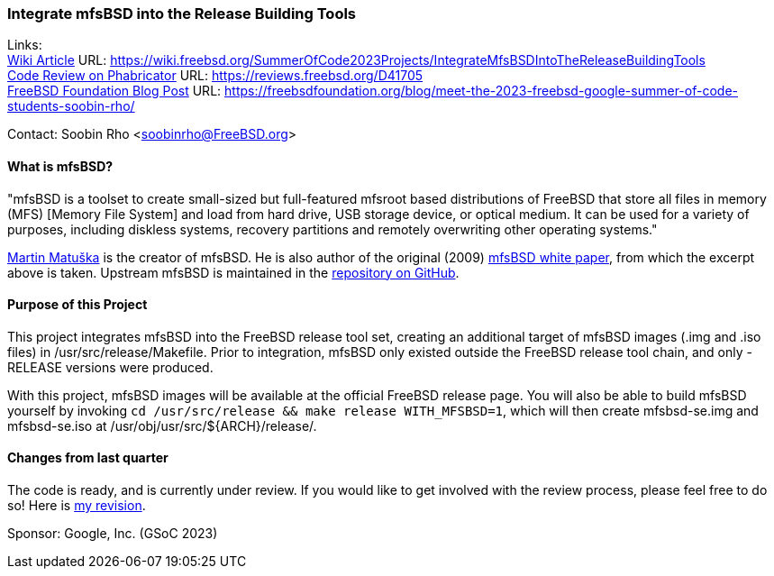 === Integrate mfsBSD into the Release Building Tools

Links: +
link:https://wiki.freebsd.org/SummerOfCode2023Projects/IntegrateMfsBSDIntoTheReleaseBuildingTools[Wiki Article] URL: link:https://wiki.freebsd.org/SummerOfCode2023Projects/IntegrateMfsBSDIntoTheReleaseBuildingTools[] +
link:https://reviews.freebsd.org/D41705[Code Review on Phabricator] URL: link:https://reviews.freebsd.org/D41705[] +
link:https://freebsdfoundation.org/blog/meet-the-2023-freebsd-google-summer-of-code-students-soobin-rho/[FreeBSD Foundation Blog Post] URL: link:https://freebsdfoundation.org/blog/meet-the-2023-freebsd-google-summer-of-code-students-soobin-rho/[]

Contact: Soobin Rho <soobinrho@FreeBSD.org>

==== What is mfsBSD?

"mfsBSD is a toolset to create small-sized but full-featured mfsroot based distributions of FreeBSD that store all files in memory (MFS) [Memory File System] and load from hard drive, USB storage device, or optical medium.
It can be used for a variety of purposes, including diskless systems, recovery partitions and remotely overwriting other operating systems."

mailto:mm@FreeBSD.org[Martin Matuška] is the creator of mfsBSD.
He is also author of the original (2009) link:https://people.freebsd.org/~mm/mfsbsd/mfsbsd.pdf[mfsBSD white paper], from which the excerpt above is taken.
Upstream mfsBSD is maintained in the link:https://github.com/mmatuska/mfsbsd[repository on GitHub].

==== Purpose of this Project

This project integrates mfsBSD into the FreeBSD release tool set, creating an additional target of mfsBSD images ([.filename]#.img# and [.filename]#.iso# files) in [.filename]#/usr/src/release/Makefile#.
Prior to integration, mfsBSD only existed outside the FreeBSD release tool chain, and only -RELEASE versions were produced.

With this project, mfsBSD images will be available at the official FreeBSD release page.
You will also be able to build mfsBSD yourself by invoking `cd /usr/src/release && make release WITH_MFSBSD=1`, which will then create [.filename]#mfsbsd-se.img# and [.filename]#mfsbsd-se.iso# at [.filename]#/usr/obj/usr/src/${ARCH}/release/#.

==== Changes from last quarter

The code is ready, and is currently under review.
If you would like to get involved with the review process, please feel free to do so!
Here is link:https://reviews.freebsd.org/D41705[my revision].

Sponsor: Google, Inc. (GSoC 2023)
